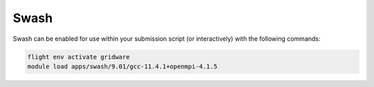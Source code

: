 Swash
=====

Swash can be enabled for use within your submission script (or interactively) with the following commands:

.. code-block:: bash
    
    flight env activate gridware
    module load apps/swash/9.01/gcc-11.4.1+openmpi-4.1.5
